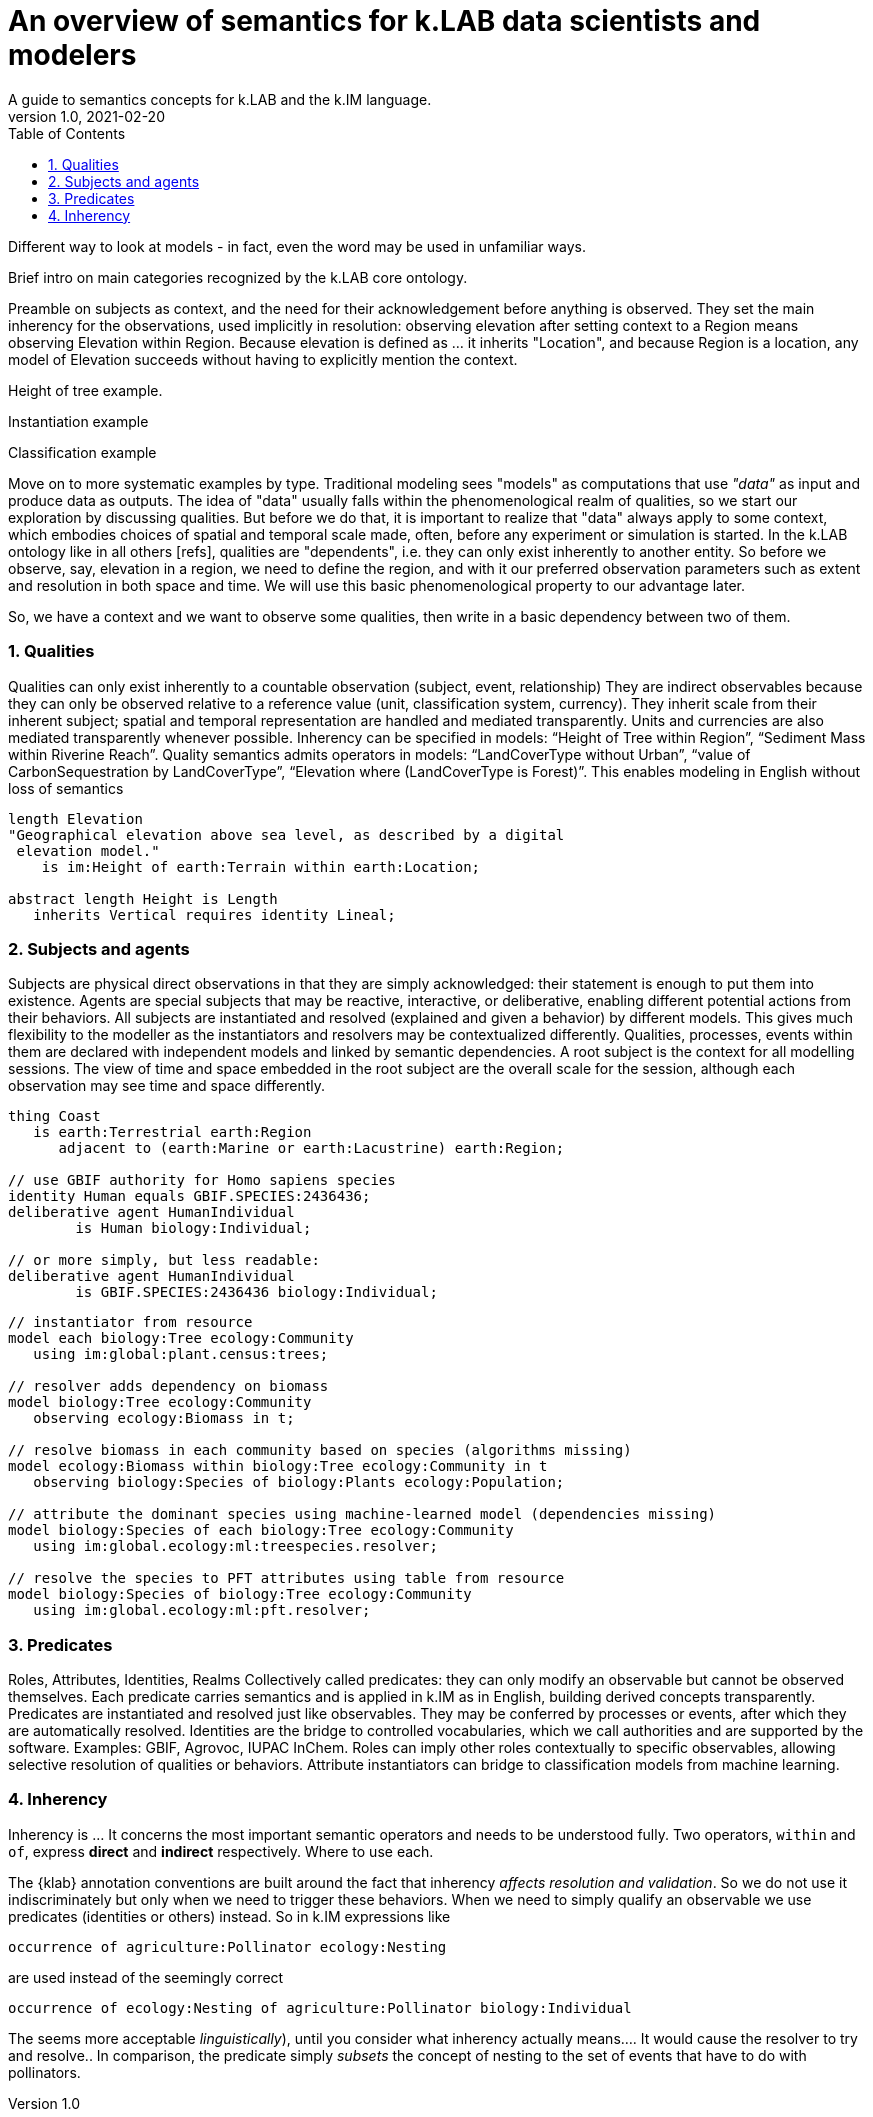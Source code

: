 = An overview of semantics for k.LAB data scientists and modelers
A guide to semantics concepts for k.LAB and the k.IM language.
v1.0, 2021-02-20
:doctype: article
:description: Chat about resources handling with Villa
:kl: k.LAB
:kmod: k.Modeler
:kact: k.Actors
:keng: k.LAB Engine
:knod: k.LAB Node
:kim: k.IM
:ked: k.LAB Resource Editor
:pex: k.LAB Explorer
:kex: Project Explorer
:encoding: utf-8
:lang: en
:title-page:
:toc: left
:toclevels: 5
:sectnums:
:sectnumlevels: 5
:numbered:
:experimental:
:reproducible:
:icons: font
:listing-caption: Listing
:sectnums:
:autofit-option:
:mdash: &#8212;
:language: asciidoc
ifdef::backend-pdf[]
:title-logo-image: image:imgs/KLAB_LOGO.png[align=center]
:source-highlighter: rouge
//:rouge-style: github
//:source-highlighter: pygments
//:pygments-style: tango
endif::[]
:stem:

<<<

Different way to look at models - in fact, even the word may be used in unfamiliar ways.

Brief intro on main categories recognized by the k.LAB core ontology.

Preamble on subjects as context, and the need for their acknowledgement before anything is observed. They set the main inherency for the observations, used implicitly in resolution: observing elevation after setting context to a Region means observing Elevation within Region. Because elevation is defined as ... it inherits "Location", and because Region is a location, any model of Elevation succeeds without having to explicitly mention the context.

Height of tree example.

Instantiation example

Classification example 

Move on to more systematic examples by type. Traditional modeling sees "models" as computations that use _"data"_ as input and produce data as outputs. The idea of "data" usually falls within the phenomenological realm of qualities, so we start our exploration by discussing qualities. But before we do that, it is important to realize that "data" always apply to some context, which embodies choices of spatial and temporal scale made, often, before any experiment or simulation is started. In the k.LAB ontology like in all others [refs], qualities are "dependents", i.e. they can only exist inherently to another entity. So before we observe, say, elevation in a region, we need to define the region, and with it our preferred observation parameters such as extent and resolution in both space and time. We will use this basic phenomenological property to our advantage later. 

So, we have a context and we want to observe some qualities, then write in a basic dependency between two of them.

=== Qualities

Qualities can only exist inherently to a countable observation (subject, event, relationship)
They are indirect observables because they can only be observed relative to a reference value (unit, classification system, currency).
They inherit scale from their inherent subject; spatial and temporal representation are handled and mediated transparently.
Units and currencies are also mediated transparently whenever possible.
Inherency can be specified in models: “Height of Tree within Region”, “Sediment Mass within Riverine Reach”.
Quality semantics admits operators in models: “LandCoverType without Urban”, “value of CarbonSequestration by LandCoverType”, “Elevation where (LandCoverType is Forest)”. This enables modeling in English without loss of semantics

[source,kim,linenumbers]
----
length Elevation 
"Geographical elevation above sea level, as described by a digital
 elevation model."
    is im:Height of earth:Terrain within earth:Location;

abstract length Height is Length
   inherits Vertical requires identity Lineal;
----

[source,kim,linenumbers]
----

----


=== Subjects and agents
Subjects are physical direct observations in that they are simply acknowledged: their statement is enough to put them into existence.
Agents are special subjects that may be reactive, interactive, or deliberative, enabling different potential actions from their behaviors.
All  subjects are instantiated and resolved (explained and given a behavior) by different models. This gives much flexibility to the modeller as the instantiators and resolvers may be contextualized differently. 
Qualities, processes, events within them are declared with independent models and linked by semantic dependencies. 
A root subject is the context for all modelling sessions. The view of time and space embedded in the root subject are the overall scale for the session, although each observation may see time and space differently.

[source,kim]
----
thing Coast
   is earth:Terrestrial earth:Region 
      adjacent to (earth:Marine or earth:Lacustrine) earth:Region;

// use GBIF authority for Homo sapiens species
identity Human equals GBIF.SPECIES:2436436;
deliberative agent HumanIndividual 
	is Human biology:Individual;

// or more simply, but less readable:
deliberative agent HumanIndividual 
	is GBIF.SPECIES:2436436 biology:Individual;

----

[source,kim]
----
// instantiator from resource
model each biology:Tree ecology:Community
   using im:global:plant.census:trees;

// resolver adds dependency on biomass
model biology:Tree ecology:Community
   observing ecology:Biomass in t;

// resolve biomass in each community based on species (algorithms missing)
model ecology:Biomass within biology:Tree ecology:Community in t
   observing biology:Species of biology:Plants ecology:Population;

// attribute the dominant species using machine-learned model (dependencies missing)
model biology:Species of each biology:Tree ecology:Community
   using im:global.ecology:ml:treespecies.resolver;

// resolve the species to PFT attributes using table from resource
model biology:Species of biology:Tree ecology:Community
   using im:global.ecology:ml:pft.resolver;
----

=== Predicates

Roles, Attributes, Identities, Realms
Collectively called predicates: they can only modify an observable but cannot be observed themselves.
Each predicate carries semantics and is applied in k.IM as in English, building derived concepts transparently.
Predicates are instantiated and resolved just like observables. They may be conferred by processes or events, after which they are automatically resolved.
Identities are the bridge to controlled vocabularies, which we call authorities and are supported by the software. Examples: GBIF, Agrovoc, IUPAC InChem.
Roles can imply other roles contextually to specific observables, allowing selective resolution of qualities or behaviors.
Attribute instantiators can bridge to classification models from machine learning.


=== Inherency

Inherency is ... It concerns the most important semantic operators and needs to be understood fully. Two operators, `within` and `of`, express **direct** and **indirect** respectively. Where to use each.

The {klab} annotation conventions are built around the fact that inherency _affects resolution and validation_. So we do not use it indiscriminately but only when we need to trigger these behaviors. When we need to simply qualify an observable we use predicates (identities or others) instead. So in {kim} expressions like

[source,kim]
----
occurrence of agriculture:Pollinator ecology:Nesting
----

are used instead of the seemingly correct 

[source,kim]
----
occurrence of ecology:Nesting of agriculture:Pollinator biology:Individual
----

The seems more acceptable _linguistically_), until you consider what inherency actually means.... It would cause the resolver to try and resolve.. In comparison, the predicate simply _subsets_ the concept of nesting to the set of events that have to do with pollinators.  
